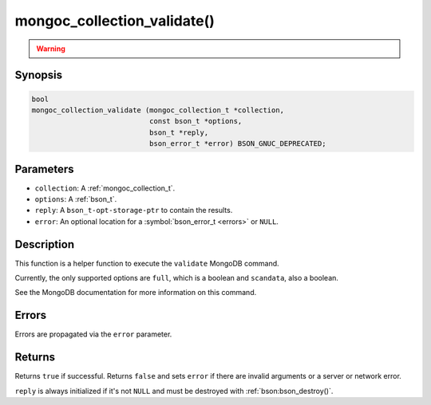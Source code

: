 .. _mongoc_collection_validate

mongoc_collection_validate()
============================

.. warning::
   .. deprecated:: 1.10.0

      This helper function is deprecated and should not be used in new code. Run the `validate <https://www.mongodb.com/docs/manual/reference/command/validate/>`_ command directly with :ref:`mongoc_client_read_command_with_opts()` instead.

Synopsis
--------

.. code-block:: c

  bool
  mongoc_collection_validate (mongoc_collection_t *collection,
                              const bson_t *options,
                              bson_t *reply,
                              bson_error_t *error) BSON_GNUC_DEPRECATED;

Parameters
----------

* ``collection``: A :ref:`mongoc_collection_t`.
* ``options``: A :ref:`bson_t`.
* ``reply``: A ``bson_t-opt-storage-ptr`` to contain the results.
* ``error``: An optional location for a :symbol:`bson_error_t <errors>` or ``NULL``.

Description
-----------

This function is a helper function to execute the ``validate`` MongoDB command.

Currently, the only supported options are ``full``, which is a boolean and ``scandata``, also a boolean.

See the MongoDB documentation for more information on this command.

Errors
------

Errors are propagated via the ``error`` parameter.

Returns
-------

Returns ``true`` if successful. Returns ``false`` and sets ``error`` if there are invalid arguments or a server or network error.

``reply`` is always initialized if it's not ``NULL`` and must be destroyed with :ref:`bson:bson_destroy()`.

